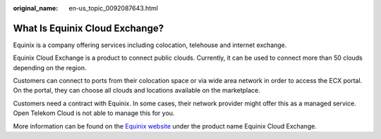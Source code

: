 :original_name: en-us_topic_0092087643.html

.. _en-us_topic_0092087643:

What Is Equinix Cloud Exchange?
===============================

Equinix is a company offering services including colocation, telehouse and internet exchange.

Equinix Cloud Exchange is a product to connect public clouds. Currently, it can be used to connect more than 50 clouds depending on the region.

Customers can connect to ports from their colocation space or via wide area network in order to access the ECX portal. On the portal, they can choose all clouds and locations available on the marketplace.

Customers need a contract with Equinix. In some cases, their network provider might offer this as a managed service. Open Telekom Cloud is not able to manage this for you.

More information can be found on the `Equinix website <https://www.equinix.de/interconnection-services/cloud-exchange-fabric/>`__ under the product name Equinix Cloud Exchange.
